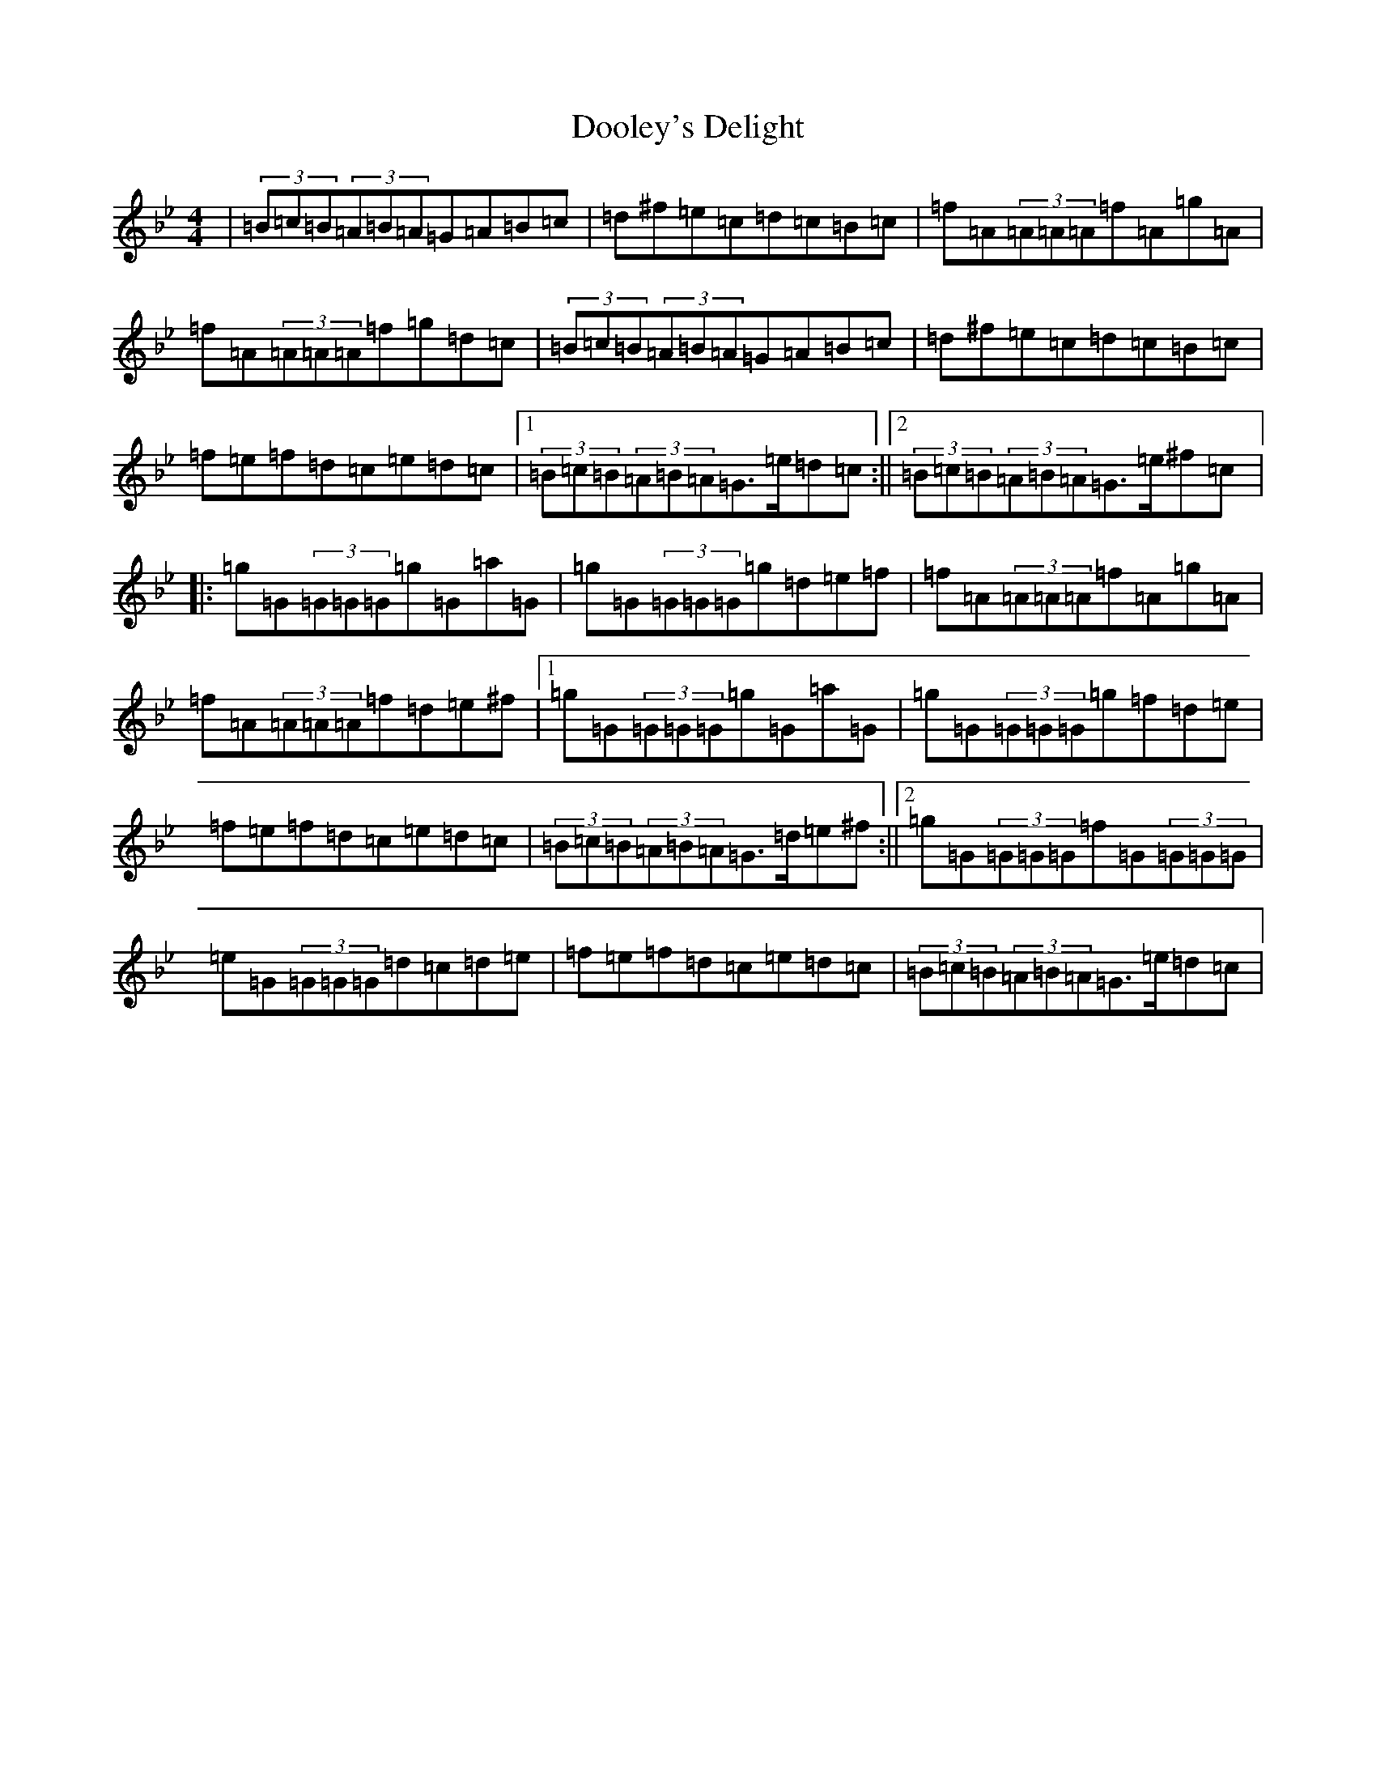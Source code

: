 X: 5256
T: Dooley's Delight
S: https://thesession.org/tunes/12381#setting20644
Z: A Dorian
R: reel
M:4/4
L:1/8
K: C Dorian
|(3=B=c=B(3=A=B=A=G=A=B=c|=d^f=e=c=d=c=B=c|=f=A(3=A=A=A=f=A=g=A|=f=A(3=A=A=A=f=g=d=c|(3=B=c=B(3=A=B=A=G=A=B=c|=d^f=e=c=d=c=B=c|=f=e=f=d=c=e=d=c|1(3=B=c=B(3=A=B=A=G>=e=d=c:||2(3=B=c=B(3=A=B=A=G>=e^f=c|:=g=G(3=G=G=G=g=G=a=G|=g=G(3=G=G=G=g=d=e=f|=f=A(3=A=A=A=f=A=g=A|=f=A(3=A=A=A=f=d=e^f|1=g=G(3=G=G=G=g=G=a=G|=g=G(3=G=G=G=g=f=d=e|=f=e=f=d=c=e=d=c|(3=B=c=B(3=A=B=A=G>=d=e^f:||2=g=G(3=G=G=G=f=G(3=G=G=G|=e=G(3=G=G=G=d=c=d=e|=f=e=f=d=c=e=d=c|(3=B=c=B(3=A=B=A=G>=e=d=c|